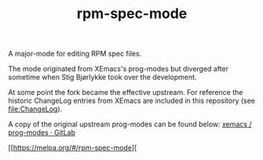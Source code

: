 #+TITLE: rpm-spec-mode [[https://stable.melpa.org/#/rpm-spec-mode][https://stable.melpa.org/packages/rpm-spec-mode-badge.svg]] [[https://melpa.org/#/rpm-spec-mode][https://melpa.org/packages/rpm-spec-mode-badge.svg]]

A major-mode for editing RPM spec files.

The mode originated from XEmacs's prog-modes but diverged after sometime when
Stig Bjørlykke took over the development.

At some point the fork became the effective upstream.
For reference the historic ChangeLog entries from XEmacs are included in this
repository (see [[file:ChangeLog]]).

A copy of the original upstream prog-modes can be found below:
[[https://foss.heptapod.net/xemacs/prog-modes][xemacs / prog-modes · GitLab]]

[[https://stable.melpa.org/#/rpm-spec-mode][https://stable.melpa.org/packages/rpm-spec-mode-badge.svg]]

[[https://melpa.org/#/rpm-spec-mode][
